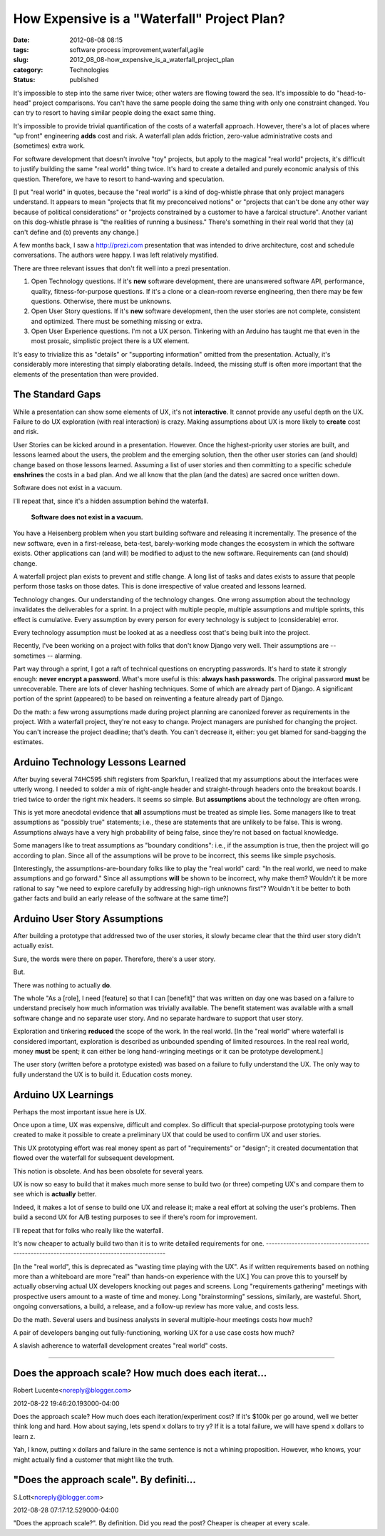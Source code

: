 How Expensive is a "Waterfall" Project Plan?
============================================

:date: 2012-08-08 08:15
:tags: software process improvement,waterfall,agile
:slug: 2012_08_08-how_expensive_is_a_waterfall_project_plan
:category: Technologies
:status: published


It's impossible to step into the same river twice; other waters are
flowing toward the sea.  It's impossible to do "head-to-head" project
comparisons.  You can't have the same people doing the same thing with
only one constraint changed.  You can try to resort to having similar
people doing the exact same thing.

It's impossible to provide trivial quantification of the costs of a
waterfall approach.  However, there's a lot of places where "up front"
engineering **adds** cost and risk.  A waterfall plan adds friction,
zero-value administrative costs and (sometimes) extra work.

For software development that doesn't involve "toy" projects, but
apply to the magical "real world" projects, it's difficult to justify
building the same "real world" thing twice.  It's hard to create a
detailed and purely economic analysis of this question.  Therefore, we
have to resort to hand-waving and speculation.

[I put "real world" in quotes, because the "real world" is a kind of
dog-whistle phrase that only project managers understand.  It appears
to mean "projects that fit my preconceived notions" or "projects that
can't be done any other way because of political considerations" or
"projects constrained by a customer to have a farcical structure".
Another variant on this dog-whistle phrase is "the realities of
running a business."  There's something in their real world that they
(a) can't define and (b) prevents any change.]

A few months back, I saw a `http://prezi.com <http://prezi.com/>`__
presentation that was intended to drive architecture, cost and
schedule conversations.  The authors were happy.  I was left
relatively mystified.

There are three relevant issues that don't fit well into a prezi
presentation.

#. Open Technology questions.  If it's **new** software development,
   there are unanswered software API, performance, quality,
   fitness-for-purpose questions.  If it's a clone or a clean-room
   reverse engineering, then there may be few questions.  Otherwise,
   there must be unknowns.

#. Open User Story questions.  If it's **new** software development,
   then the user stories are not complete, consistent and optimized.
   There must be something missing or extra.

#. Open User Experience questions.  I'm not a UX person.  Tinkering with
   an Arduino has taught me that even in the most prosaic, simplistic
   project there is a UX element.


It's easy to trivialize this as "details" or "supporting information"
omitted from the presentation.  Actually, it's considerably more
interesting that simply elaborating details.  Indeed, the missing
stuff is often more important that the elements of the presentation
than were provided.

The Standard Gaps
-----------------

While a presentation can show some elements of UX, it's not
**interactive**.  It cannot provide any useful depth on the UX.
Failure to do UX exploration (with real interaction) is crazy.
Making assumptions about UX is more likely to **create** cost and
risk.

User Stories can be kicked around in a presentation.  However.  Once
the highest-priority user stories are built, and lessons learned about
the users, the problem and the emerging solution, then the other user
stories can (and should) change based on those lessons learned.
Assuming a list of user stories and then committing to a specific
schedule **enshrines** the costs in a bad plan.  And we all know that
the plan (and the dates) are sacred once written down.

Software does not exist in a vacuum.

I'll repeat that, since it's a hidden assumption behind the waterfall.

   **Software does not exist in a vacuum.**

You have a Heisenberg problem when you start building software and
releasing it incrementally.  The presence of the new software, even
in a first-release, beta-test, barely-working mode changes the
ecosystem in which the software exists.  Other applications can (and
will) be modified to adjust to the new software.  Requirements can
(and should) change.

A waterfall project plan exists to prevent and stifle change.  A long
list of tasks and dates exists to assure that people perform those
tasks on those dates.  This is done irrespective of value created and
lessons learned.

Technology changes.  Our understanding of the technology changes.
One wrong assumption about the technology invalidates the
deliverables for a sprint.  In a project with multiple people,
multiple assumptions and multiple sprints, this effect is cumulative.
Every assumption by every person for every technology is subject to
(considerable) error.

Every technology assumption must be looked at as a needless cost
that's being built into the project.

Recently, I've been working on a project with folks that don't know
Django very well.  Their assumptions are -- sometimes -- alarming.

Part way through a sprint, I got a raft of technical questions on
encrypting passwords.  It's hard to state it strongly enough: **never
encrypt a password**.  What's more useful is this: **always hash
passwords**.  The original password **must** be unrecoverable.  There
are lots of clever hashing techniques.  Some of which are already
part of Django.  A significant portion of the sprint (appeared) to be
based on reinventing a feature already part of Django.

Do the math: a few wrong assumptions made during project planning are
canonized forever as requirements in the project.  With a waterfall
project, they're not easy to change.  Project managers are punished
for changing the project.  You can't increase the project deadline;
that's death.  You can't decrease it, either: you get blamed for
sand-bagging the estimates.

Arduino Technology Lessons Learned
----------------------------------

After buying several 74HC595 shift registers from Sparkfun, I
realized that my assumptions about the interfaces were utterly wrong.
I needed to solder a mix of right-angle header and straight-through
headers onto the breakout boards.  I tried twice to order the right
mix headers.  It seems so simple.  But **assumptions** about the
technology are often wrong.

This is yet more anecdotal evidence that **all** assumptions must be
treated as simple lies.  Some managers like to treat assumptions as
"possibly true" statements; i.e., these are statements that are
unlikely to be false.  This is wrong.  Assumptions always have a very
high probability of being false, since they're not based on factual
knowledge.

Some managers like to treat assumptions as "boundary conditions":
i.e.,  if the assumption is true, then the project will go according
to plan.  Since all of the assumptions will be prove to be incorrect,
this seems like simple psychosis.

[Interestingly, the assumptions-are-boundary folks like to play the
"real world" card: "In the real world, we need to make assumptions
and go forward."  Since all assumptions **will** be shown to be
incorrect, why make them?  Wouldn't it be more rational to say "we
need to explore carefully by addressing high-righ unknowns first"?
Wouldn't it be better to both gather facts and build an early
release of the software at the same time?]

Arduino User Story Assumptions
------------------------------

After building a prototype that addressed two of the user stories, it
slowly became clear that the third user story didn't actually exist.

Sure, the words were there on paper.  Therefore, there's a user
story.

But.

There was nothing to actually **do**.

The whole "As a [role], I need [feature] so that I can [benefit]"
that was written on day one was based on a failure to understand
precisely how much information was trivially available.  The benefit
statement was available with a small software change and no separate
user story.  And no separate hardware to support that user story.

Exploration and tinkering **reduced** the scope of the work.  In the
real world.
[In the "real world" where waterfall is considered important,
exploration is described as unbounded spending of limited resources.
In the real real world, money **must** be spent; it can either be
long hand-wringing meetings or it can be prototype development.]

The user story (written before a prototype existed) was based on a
failure to fully understand the UX.  The only way to fully understand
the UX is to build it.  Education costs money.

Arduino UX Learnings
--------------------

Perhaps the most important issue here is UX.

Once upon a time, UX was expensive, difficult and complex.  So
difficult that special-purpose prototyping tools were created to make
it possible to create a preliminary UX that could be used to confirm
UX and user stories.

This UX prototyping effort was real money spent as part of
"requirements" or "design"; it created documentation that flowed over
the waterfall for subsequent development.

This notion is obsolete.  And has been obsolete for several years.

UX is now so easy to build that it makes much more sense to build two
(or three) competing UX's and compare them to see which is
**actually** better.

Indeed, it makes a lot of sense to build one UX and release it; make
a real effort at solving the user's problems.  Then build a second UX
for A/B testing purposes to see if there's room for improvement.

I'll repeat that for folks who really like the waterfall.

It's now cheaper to actually build two than it is to write detailed
requirements for one.
-----------------------------------------------------------------------------------------

[In the "real world", this is deprecated as "wasting time playing
with the UX".  As if written requirements based on nothing more than
a whiteboard are more "real" than hands-on experience with the UX.]
You can prove this to yourself by actually observing actual UX
developers knocking out pages and screens.  Long "requirements
gathering" meetings with prospective users amount to a waste of time
and money.  Long "brainstorming" sessions, similarly, are wasteful.
Short, ongoing conversations, a build, a release, and a follow-up
review has more value, and costs less.

Do the math.  Several users and business analysts in several
multiple-hour meetings costs how much?

A pair of developers banging out fully-functioning, working UX for a
use case costs how much?

A slavish adherence to waterfall development creates "real world"
costs.



-----

Does the approach scale? How much does each iterat...
-----------------------------------------------------

Robert Lucente<noreply@blogger.com>

2012-08-22 19:46:20.193000-04:00

Does the approach scale? How much does each iteration/experiment cost?
If it's $100k per go around, well we better think long and hard. How
about saying, lets spend x dollars to try y? If it is a total failure,
we will have spend x dollars to learn z.

Yah, I know, putting x dollars and failure in the same sentence is not a
whining proposition. However, who knows, your might actually find a
customer that might like the truth.


"Does the approach scale".  By definiti...
-----------------------------------------------------

S.Lott<noreply@blogger.com>

2012-08-28 07:17:12.529000-04:00

"Does the approach scale?". By definition. Did you read the post?
Cheaper is cheaper at every scale.





